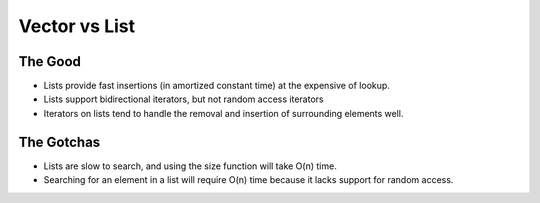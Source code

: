 Vector vs List
**************

.. highlight:: c++

The Good
========

- Lists provide fast insertions (in amortized constant time) at the expensive of
  lookup.
- Lists support bidirectional iterators, but not random access iterators
- Iterators on lists tend to handle the removal and insertion of surrounding
  elements well.

The Gotchas
===========

- Lists are slow to search, and using the size function will take O(n) time.
- Searching for an element in a list will require O(n) time because it lacks
  support for random access.

